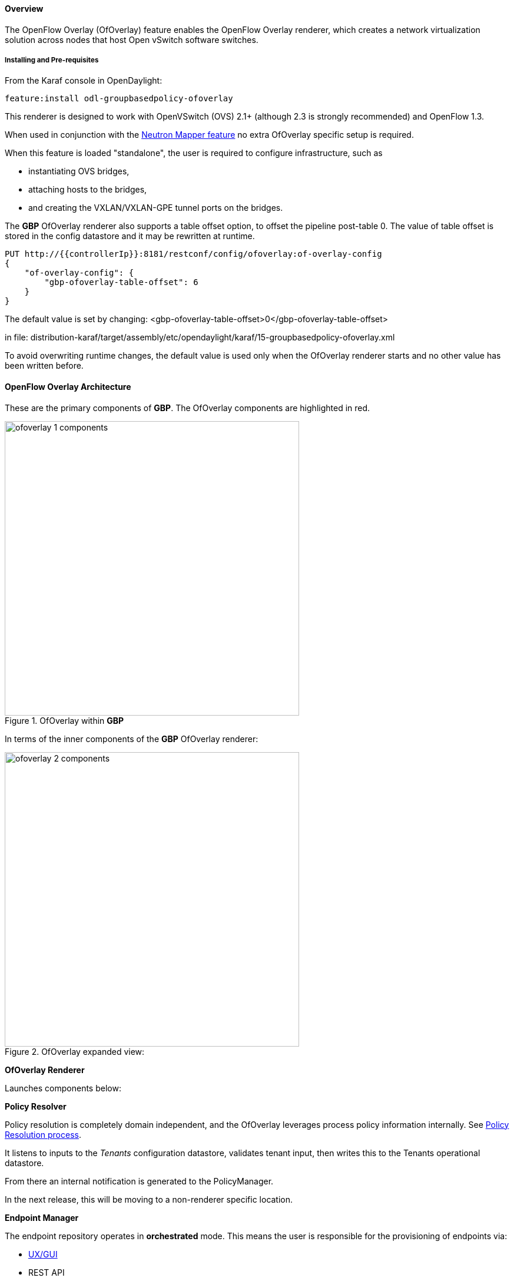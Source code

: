 ==== Overview

The OpenFlow Overlay (OfOverlay) feature enables the OpenFlow Overlay
renderer, which creates a network virtualization solution across nodes
that host Open vSwitch software switches.

===== Installing and Pre-requisites

From the Karaf console in OpenDaylight:

 feature:install odl-groupbasedpolicy-ofoverlay

This renderer is designed to work with OpenVSwitch (OVS) 2.1+ (although 2.3 is strongly recommended) and OpenFlow 1.3.

When used in conjunction with the <<Neutron,Neutron Mapper feature>> no extra OfOverlay specific setup is required.

When this feature is loaded "standalone", the user is required to configure infrastructure, such as

* instantiating OVS bridges,
* attaching hosts to the bridges,
* and creating the VXLAN/VXLAN-GPE tunnel ports on the bridges.

[[offset]]
The *GBP* OfOverlay renderer also supports a table offset option, to offset the pipeline post-table 0.
The value of table offset is stored in the config datastore and it may be rewritten at runtime.

----
PUT http://{{controllerIp}}:8181/restconf/config/ofoverlay:of-overlay-config
{
    "of-overlay-config": {
        "gbp-ofoverlay-table-offset": 6
    }
}
----

The default value is set by changing:
 <gbp-ofoverlay-table-offset>0</gbp-ofoverlay-table-offset>

in file:
distribution-karaf/target/assembly/etc/opendaylight/karaf/15-groupbasedpolicy-ofoverlay.xml

To avoid overwriting runtime changes, the default value is used only when the OfOverlay renderer starts and no other
value has been written before.

==== OpenFlow Overlay Architecture

These are the primary components of *GBP*. The OfOverlay components are highlighted in red.

.OfOverlay within *GBP*
image::groupbasedpolicy/ofoverlay-1-components.png[align="center",width=500]

In terms of the inner components of the *GBP* OfOverlay renderer:

.OfOverlay expanded view:
image::groupbasedpolicy/ofoverlay-2-components.png[align="center",width=500]

*OfOverlay Renderer*

Launches components below:

*Policy Resolver*

Policy resolution is completely domain independent, and the OfOverlay leverages process policy information internally. See <<policyresolution,Policy Resolution process>>.

It listens to inputs to the _Tenants_ configuration datastore, validates tenant input, then writes this to the Tenants operational datastore.

From there an internal notification is generated to the PolicyManager.

In the next release, this will be moving to a non-renderer specific location.

*Endpoint Manager*

The endpoint repository operates in *orchestrated* mode. This means the user is responsible for the provisioning of endpoints via:

* <<UX,UX/GUI>>
* REST API

NOTE: When using the <<Neutron,Neutron mapper>> feature, everything is managed transparently via Neutron.

The Endpoint Manager is responsible for listening to Endpoint repository updates and notifying the Switch Manager when a valid Endpoint has been registered.

It also supplies utility functions to the flow pipeline process.

*Switch Manager*

The Switch Manager is purely a state manager.

Switches are in one of 3 states:

* DISCONNECTED
* PREPARING
* READY

*Ready* is denoted by a connected switch:

* having a tunnel interface
* having at least one endpoint connected.

In this way *GBP* is not writing to switches it has no business to.

*Preparing* simply means the switch has a controller connection but is missing one of the above _complete and necessary_ conditions

*Disconnected* means a previously connected switch is no longer present in the Inventory operational datastore.

.OfOverlay Flow Pipeline
image::groupbasedpolicy/ofoverlay-3-flowpipeline.png[align="center",width=500]

The OfOverlay leverages Nicira registers as follows:

* REG0 = Source EndpointGroup + Tenant ordinal
* REG1 = Source Conditions + Tenant ordinal
* REG2 = Destination EndpointGroup + Tenant ordinal
* REG3 = Destination Conditions + Tenant ordinal
* REG4 = Bridge Domain + Tenant ordinal
* REG5 = Flood Domain + Tenant ordinal
* REG6 = Layer 3 Context + Tenant ordinal

*Port Security*

Table 0 of the OpenFlow pipeline. Responsible for ensuring that only valid connections can send packets into the pipeline:

 cookie=0x0, <snip> , priority=200,in_port=3 actions=goto_table:2
 cookie=0x0, <snip> , priority=200,in_port=1 actions=goto_table:1
 cookie=0x0, <snip> , priority=121,arp,in_port=5,dl_src=fa:16:3e:d5:b9:8d,arp_spa=10.1.1.3 actions=goto_table:2
 cookie=0x0, <snip> , priority=120,ip,in_port=5,dl_src=fa:16:3e:d5:b9:8d,nw_src=10.1.1.3 actions=goto_table:2
 cookie=0x0, <snip> , priority=115,ip,in_port=5,dl_src=fa:16:3e:d5:b9:8d,nw_dst=255.255.255.255 actions=goto_table:2
 cookie=0x0, <snip> , priority=112,ipv6 actions=drop
 cookie=0x0, <snip> , priority=111, ip actions=drop
 cookie=0x0, <snip> , priority=110,arp actions=drop
 cookie=0x0, <snip> ,in_port=5,dl_src=fa:16:3e:d5:b9:8d actions=goto_table:2
 cookie=0x0, <snip> , priority=1 actions=drop

Ingress from tunnel interface, go to Table _Source Mapper_:

 cookie=0x0, <snip> , priority=200,in_port=3 actions=goto_table:2

Ingress from outside, goto Table _Ingress NAT Mapper_:

 cookie=0x0, <snip> , priority=200,in_port=1 actions=goto_table:1

ARP from Endpoint, go to Table _Source Mapper_:

 cookie=0x0, <snip> , priority=121,arp,in_port=5,dl_src=fa:16:3e:d5:b9:8d,arp_spa=10.1.1.3 actions=goto_table:2

IPv4 from Endpoint, go to Table _Source Mapper_:

 cookie=0x0, <snip> , priority=120,ip,in_port=5,dl_src=fa:16:3e:d5:b9:8d,nw_src=10.1.1.3 actions=goto_table:2

DHCP DORA from Endpoint, go to Table _Source Mapper_:

 cookie=0x0, <snip> , priority=115,ip,in_port=5,dl_src=fa:16:3e:d5:b9:8d,nw_dst=255.255.255.255 actions=goto_table:2

Series of DROP tables with priority set to capture any non-specific traffic that should have matched above:

 cookie=0x0, <snip> , priority=112,ipv6 actions=drop
 cookie=0x0, <snip> , priority=111, ip actions=drop
 cookie=0x0, <snip> , priority=110,arp actions=drop

"L2" catch all traffic not identified above:

 cookie=0x0, <snip> ,in_port=5,dl_src=fa:16:3e:d5:b9:8d actions=goto_table:2

Drop Flow:

 cookie=0x0, <snip> , priority=1 actions=drop


*Ingress NAT Mapper*

Table <<offset,_offset_>>+1.

ARP responder for external NAT address:

 cookie=0x0, <snip> , priority=150,arp,arp_tpa=192.168.111.51,arp_op=1 actions=move:NXM_OF_ETH_SRC[]->NXM_OF_ETH_DST[],set_field:fa:16:3e:58:c3:dd->eth_src,load:0x2->NXM_OF_ARP_OP[],move:NXM_NX_ARP_SHA[]->NXM_NX_ARP_THA[],load:0xfa163e58c3dd->NXM_NX_ARP_SHA[],move:NXM_OF_ARP_SPA[]->NXM_OF_ARP_TPA[],load:0xc0a86f33->NXM_OF_ARP_SPA[],IN_PORT

Translate from Outside to Inside and perform same functions as SourceMapper.

 cookie=0x0, <snip> , priority=100,ip,nw_dst=192.168.111.51 actions=set_field:10.1.1.2->ip_dst,set_field:fa:16:3e:58:c3:dd->eth_dst,load:0x2->NXM_NX_REG0[],load:0x1->NXM_NX_REG1[],load:0x4->NXM_NX_REG4[],load:0x5->NXM_NX_REG5[],load:0x7->NXM_NX_REG6[],load:0x3->NXM_NX_TUN_ID[0..31],goto_table:3

*Source Mapper*

Table <<offset,_offset_>>+2.

Determines based on characteristics from the ingress port, which:

* EndpointGroup(s) it belongs to
* Forwarding context
* Tunnel VNID ordinal

Establishes tunnels at valid destination switches for ingress.

Ingress Tunnel established at remote node with VNID Ordinal that maps to Source EPG, Forwarding Context etc:

 cookie=0x0, <snip>, priority=150,tun_id=0xd,in_port=3 actions=load:0xc->NXM_NX_REG0[],load:0xffffff->NXM_NX_REG1[],load:0x4->NXM_NX_REG4[],load:0x5->NXM_NX_REG5[],load:0x7->NXM_NX_REG6[],goto_table:3

Maps endpoint to Source EPG, Forwarding Context based on ingress port, and MAC:

 cookie=0x0, <snip> , priority=100,in_port=5,dl_src=fa:16:3e:b4:b4:b1 actions=load:0xc->NXM_NX_REG0[],load:0x1->NXM_NX_REG1[],load:0x4->NXM_NX_REG4[],load:0x5->NXM_NX_REG5[],load:0x7->NXM_NX_REG6[],load:0xd->NXM_NX_TUN_ID[0..31],goto_table:3

Generic drop:

 cookie=0x0, duration=197.622s, table=2, n_packets=0, n_bytes=0, priority=1 actions=drop

*Destination Mapper*

Table <<offset,_offset_>>+3.

Determines based on characteristics of the endpoint:

* EndpointGroup(s) it belongs to
* Forwarding context
* Tunnel Destination value

Manages routing based on valid ingress nodes ARP'ing for their default gateway, and matches on either gateway MAC or destination endpoint MAC.

ARP for default gateway for the 10.1.1.0/24 subnet:

 cookie=0x0, <snip> , priority=150,arp,reg6=0x7,arp_tpa=10.1.1.1,arp_op=1 actions=move:NXM_OF_ETH_SRC[]->NXM_OF_ETH_DST[],set_field:fa:16:3e:28:4c:82->eth_src,load:0x2->NXM_OF_ARP_OP[],move:NXM_NX_ARP_SHA[]->NXM_NX_ARP_THA[],load:0xfa163e284c82->NXM_NX_ARP_SHA[],move:NXM_OF_ARP_SPA[]->NXM_OF_ARP_TPA[],load:0xa010101->NXM_OF_ARP_SPA[],IN_PORT

Broadcast traffic destined for GroupTable:

 cookie=0x0, <snip> , priority=140,reg5=0x5,dl_dst=01:00:00:00:00:00/01:00:00:00:00:00 actions=load:0x5->NXM_NX_TUN_ID[0..31],group:5

Layer3 destination matching flows, where priority=100+masklength. Since *GBP* now support L3Prefix endpoint, we can set default routes etc:

 cookie=0x0, <snip>, priority=132,ip,reg6=0x7,dl_dst=fa:16:3e:b4:b4:b1,nw_dst=10.1.1.3 actions=load:0xc->NXM_NX_REG2[],load:0x1->NXM_NX_REG3[],load:0x5->NXM_NX_REG7[],set_field:fa:16:3e:b4:b4:b1->eth_dst,dec_ttl,goto_table:4

Layer2 destination matching flows, designed to be caught only after last IP flow (lowest priority IP flow is 100):

 cookie=0x0, duration=323.203s, table=3, n_packets=4, n_bytes=168, priority=50,reg4=0x4,dl_dst=fa:16:3e:58:c3:dd actions=load:0x2->NXM_NX_REG2[],load:0x1->NXM_NX_REG3[],load:0x2->NXM_NX_REG7[],goto_table:4

General drop flow:
 cookie=0x0, duration=323.207s, table=3, n_packets=6, n_bytes=588, priority=1 actions=drop

*Policy Enforcer*

Table <<offset,_offset_>>+4.

Once the Source and Destination EndpointGroups are assigned, policy is enforced based on resolved rules.

In the case of <<SFC,Service Function Chaining>>, the encapsulation and destination for traffic destined to a chain, is discovered and enforced.

Policy flow, allowing IP traffic between EndpointGroups:

 cookie=0x0, <snip> , priority=64998,ip,reg0=0x8,reg1=0x1,reg2=0xc,reg3=0x1 actions=goto_table:5

*Egress NAT Mapper*

Table <<offset,_offset_>>+5.

Performs NAT function before Egressing OVS instance to the underlay network.

Inside to Outside NAT translation before sending to underlay:

 cookie=0x0, <snip> , priority=100,ip,reg6=0x7,nw_src=10.1.1.2 actions=set_field:192.168.111.51->ip_src,goto_table:6

*External Mapper*

Table <<offset,_offset_>>+6.

Manages post-policy enforcement for endpoint specific destination effects. Specifically for <<SFC,Service Function Chaining>>, which is why we can support both symmetric and asymmetric chains
and distributed ingress/egress classification.

Generic allow:

 cookie=0x0, <snip>, priority=100 actions=output:NXM_NX_REG7[]

==== Configuring OpenFlow Overlay via REST

NOTE: Please see the <<UX,UX>> section on how to configure *GBP* via the GUI.

*Endpoint*

----
POST http://{{controllerIp}}:8181/restconf/operations/endpoint:register-endpoint
{
    "input": {
        "endpoint-group": "<epg0>",
        "endpoint-groups" : ["<epg1>","<epg2>"],
        "network-containment" : "<fowarding-model-context1>",
        "l2-context": "<bridge-domain1>",
        "mac-address": "<mac1>",
        "l3-address": [
            {
                "ip-address": "<ipaddress1>",
                "l3-context": "<l3_context1>"
            }
        ],
        "*ofoverlay:port-name*": "<ovs port name>",
        "tenant": "<tenant1>"
    }
}
----

NOTE: The usage of "port-name" preceded by "ofoverlay". In OpenDaylight, base datastore objects can be _augmented_. In *GBP*, the base endpoint model has no renderer
specifics, hence can be leveraged across multiple renderers.

*OVS Augmentations to Inventory*

----
PUT http://{{controllerIp}}:8181/restconf/config/opendaylight-inventory:nodes/
{
    "opendaylight-inventory:nodes": {
        "node": [
            {
                "id": "openflow:123456",
                "ofoverlay:tunnel": [
                    {
                        "tunnel-type": "overlay:tunnel-type-vxlan",
                        "ip": "<ip_address_of_ovs>",
                        "port": 4789,
                        "node-connector-id": "openflow:123456:1"
                    }
                ]
            },
            {
                "id": "openflow:654321",
                "ofoverlay:tunnel": [
                    {
                        "tunnel-type": "overlay:tunnel-type-vxlan",
                        "ip": "<ip_address_of_ovs>",
                        "port": 4789,
                        "node-connector-id": "openflow:654321:1"
                    }
                ]
            }
        ]
    }
}
----

*Tenants* see <<policyresolution,Policy Resolution>> and <<forwarding,Forwarding Model>> for details:

----
{
  "policy:tenant": {
    "contract": [
      {
        "clause": [
          {
            "name": "allow-http-clause",
            "subject-refs": [
              "allow-http-subject",
              "allow-icmp-subject"
            ]
          }
        ],
        "id": "<id>",
        "subject": [
          {
            "name": "allow-http-subject",
            "rule": [
              {
                "classifier-ref": [
                  {
                    "direction": "in",
                    "name": "http-dest"
                  },
                  {
                    "direction": "out",
                    "name": "http-src"
                  }
                ],
                "action-ref": [
                  {
                    "name": "allow1",
                    "order": 0
                  }
                ],
                "name": "allow-http-rule"
              }
            ]
          },
          {
            "name": "allow-icmp-subject",
            "rule": [
              {
                "classifier-ref": [
                  {
                    "name": "icmp"
                  }
                ],
                "action-ref": [
                  {
                    "name": "allow1",
                    "order": 0
                  }
                ],
                "name": "allow-icmp-rule"
              }
            ]
          }
        ]
      }
    ],
    "endpoint-group": [
      {
        "consumer-named-selector": [
          {
            "contract": [
              "<id>"
            ],
            "name": "<name>"
          }
        ],
        "id": "<id>",
        "provider-named-selector": []
      },
      {
        "consumer-named-selector": [],
        "id": "<id>",
        "provider-named-selector": [
          {
            "contract": [
              "<id>"
            ],
            "name": "<name>"
          }
        ]
      }
    ],
    "id": "<id>",
    "l2-bridge-domain": [
      {
        "id": "<id>",
        "parent": "<id>"
      }
    ],
    "l2-flood-domain": [
      {
        "id": "<id>",
        "parent": "<id>"
      },
      {
        "id": "<id>",
        "parent": "<id>"
      }
    ],
    "l3-context": [
      {
        "id": "<id>"
      }
    ],
    "name": "GBPPOC",
    "subject-feature-instances": {
      "classifier-instance": [
        {
          "classifier-definition-id": "<id>",
          "name": "http-dest",
          "parameter-value": [
            {
              "int-value": "6",
              "name": "proto"
            },
            {
              "int-value": "80",
              "name": "destport"
            }
          ]
        },
        {
          "classifier-definition-id": "<id>",
          "name": "http-src",
          "parameter-value": [
            {
              "int-value": "6",
              "name": "proto"
            },
            {
              "int-value": "80",
              "name": "sourceport"
            }
          ]
        },
        {
          "classifier-definition-id": "<id>",
          "name": "icmp",
          "parameter-value": [
            {
              "int-value": "1",
              "name": "proto"
            }
          ]
        }
      ],
      "action-instance": [
        {
          "name": "allow1",
          "action-definition-id": "<id>"
        }
      ]
    },
    "subnet": [
      {
        "id": "<id>",
        "ip-prefix": "<ip_prefix>",
        "parent": "<id>",
        "virtual-router-ip": "<ip address>"
      },
      {
        "id": "<id>",
        "ip-prefix": "<ip prefix>",
        "parent": "<id>",
        "virtual-router-ip": "<ip address>"
      }
    ]
  }
}
----


==== Tutorials[[Demo]]

Comprehensive tutorials, along with a demonstration environment leveraging Vagrant
can be found on the https://wiki.opendaylight.org/view/Group_Based_Policy_(GBP)[*GBP* wiki]

